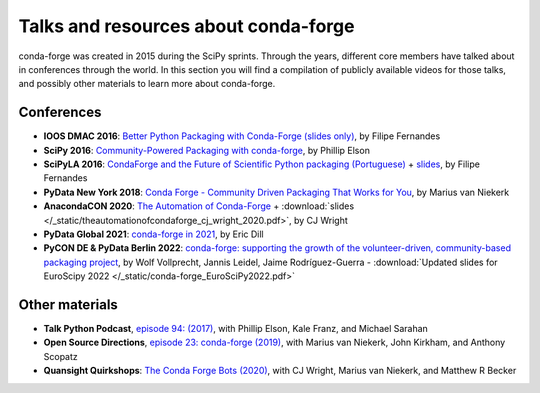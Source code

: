 .. _talks:

Talks and resources about conda-forge
=====================================

conda-forge was created in 2015 during the SciPy sprints. Through the years, different core
members have talked about in conferences through the world. In this section you will find
a compilation of publicly available videos for those talks, and possibly other materials
to learn more about conda-forge.

Conferences
-----------

* **IOOS DMAC 2016**: `Better Python Packaging with Conda-Forge (slides only) <http://ocefpaf.github.io/talk_conda_packaging/>`__, by Filipe Fernandes
* **SciPy 2016**: `Community-Powered Packaging with conda-forge <https://www.youtube.com/watch?v=Hacl_YFzZOw>`__, by Phillip Elson
* **SciPyLA 2016**: `CondaForge and the Future of Scientific Python packaging (Portuguese) <https://www.youtube.com/watch?v=Y0Fv7zT4Jl0>`__ + `slides <http://ocefpaf.github.io/SciPyLA_2016_talk/>`__, by Filipe Fernandes
* **PyData New York 2018**: `Conda Forge - Community Driven Packaging That Works for You <https://www.youtube.com/watch?v=qHdRPoPYiHE>`__, by Marius van Niekerk
* **AnacondaCON 2020**: `The Automation of Conda-Forge <https://anacondacon.io/cj-wright-bio>`__ + :download:`slides </_static/theautomationofcondaforge_cj_wright_2020.pdf>`, by CJ Wright
* **PyData Global 2021**: `conda-forge in 2021 <https://www.youtube.com/watch?v=N2XwK9BkJpA>`__, by Eric Dill
* **PyCON DE & PyData Berlin 2022**: `conda-forge: supporting the growth of the volunteer-driven, community-based packaging project <https://www.youtube.com/watch?v=nTNoCM5alyE>`__, by Wolf Vollprecht, Jannis Leidel, Jaime Rodríguez-Guerra
  - :download:`Updated slides for EuroScipy 2022 </_static/conda-forge_EuroSciPy2022.pdf>`

Other materials
---------------

* **Talk Python Podcast**, `episode 94: (2017) <https://talkpython.fm/episodes/show/94/guarenteed-packages-via-conda-and-conda-forge>`__, with Phillip Elson, Kale Franz, and Michael Sarahan
* **Open Source Directions**, `episode 23: conda-forge (2019) <https://www.youtube.com/watch?v=EWh-BtdYE7M>`__, with Marius van Niekerk, John Kirkham, and Anthony Scopatz
* **Quansight Quirkshops**: `The Conda Forge Bots (2020) <https://www.youtube.com/watch?v=uH1jM2U-0ho>`__, with CJ Wright, Marius van Niekerk, and Matthew R Becker
